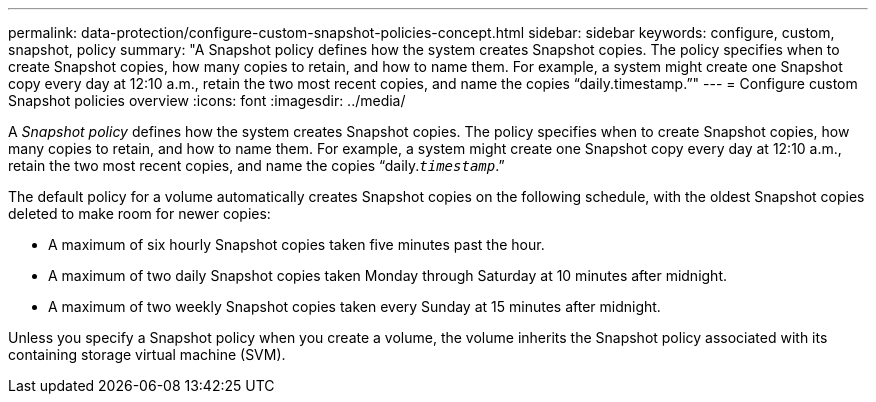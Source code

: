 ---
permalink: data-protection/configure-custom-snapshot-policies-concept.html
sidebar: sidebar
keywords: configure, custom, snapshot, policy
summary: "A Snapshot policy defines how the system creates Snapshot copies. The policy specifies when to create Snapshot copies, how many copies to retain, and how to name them. For example, a system might create one Snapshot copy every day at 12:10 a.m., retain the two most recent copies, and name the copies “daily.timestamp.”"
---
= Configure custom Snapshot policies overview 
:icons: font
:imagesdir: ../media/

[.lead]
A _Snapshot policy_ defines how the system creates Snapshot copies. The policy specifies when to create Snapshot copies, how many copies to retain, and how to name them. For example, a system might create one Snapshot copy every day at 12:10 a.m., retain the two most recent copies, and name the copies "`daily.`_timestamp_`.`"

The default policy for a volume automatically creates Snapshot copies on the following schedule, with the oldest Snapshot copies deleted to make room for newer copies:

* A maximum of six hourly Snapshot copies taken five minutes past the hour.
* A maximum of two daily Snapshot copies taken Monday through Saturday at 10 minutes after midnight.
* A maximum of two weekly Snapshot copies taken every Sunday at 15 minutes after midnight.

Unless you specify a Snapshot policy when you create a volume, the volume inherits the Snapshot policy associated with its containing storage virtual machine (SVM).
